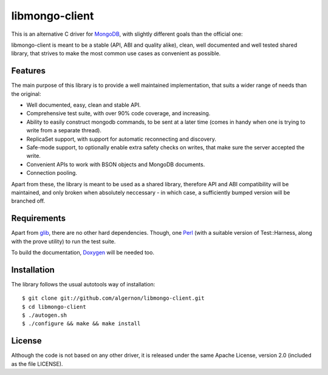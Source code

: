 libmongo-client
===============

This is an alternative C driver for `MongoDB`_, with slightly
different goals than the official one:

libmongo-client is meant to be a stable (API, ABI and quality alike),
clean, well documented and well tested shared library, that strives to
make the most common use cases as convenient as possible.

Features
--------

The main purpose of this library is to provide a well maintained
implementation, that suits a wider range of needs than the original:

* Well documented, easy, clean and stable API.
* Comprehensive test suite, with over 90% code coverage, and
  increasing.
* Ability to easily construct mongodb commands, to be sent at a later
  time (comes in handy when one is trying to write from a separate
  thread).
* ReplicaSet support, with support for automatic reconnecting and
  discovery.
* Safe-mode support, to optionally enable extra safety checks on
  writes, that make sure the server accepted the write.
* Convenient APIs to work with BSON objects and MongoDB documents.
* Connection pooling.

Apart from these, the library is meant to be used as a shared library,
therefore API and ABI compatibility will be maintained, and only
broken when absolutely neccessary - in which case, a sufficiently
bumped version will be branched off.

Requirements
------------

Apart from `glib`_, there are no other hard dependencies. Though, one
`Perl`_ (with a suitable version of Test::Harness, along with the
prove utility) to run the test suite.

To build the documentation, `Doxygen`_ will be needed too.

Installation
------------

The library follows the usual autotools way of installation:

::

 $ git clone git://github.com/algernon/libmongo-client.git
 $ cd libmongo-client
 $ ./autogen.sh
 $ ./configure && make && make install

License
-------

Although the code is not based on any other driver, it is released
under the same Apache License, version 2.0 (included as the file
LICENSE).

.. _MongoDB: http://www.mongodb.org/
.. _glib: http://developer.gnome.org/glib/
.. _Perl: http://www.perl.org/
.. _Doxygen: http://www.stack.nl/~dimitri/doxygen/
